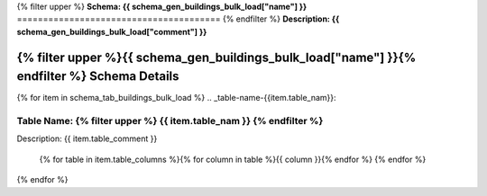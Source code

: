 
.. _buildings_bulk_load_schema:
{% filter upper %}
**Schema: {{ schema_gen_buildings_bulk_load["name"] }}**
=======================================
{% endfilter %}
**Description: {{ schema_gen_buildings_bulk_load["comment"] }}**


{% filter upper %}{{ schema_gen_buildings_bulk_load["name"] }}{% endfilter %} Schema Details
-----------------------------------------


{% for item in schema_tab_buildings_bulk_load  %}
.. _table-name-{{item.table_nam}}:

Table Name: {% filter upper %} {{ item.table_nam }} {% endfilter %}
^^^^^^^^^^^^^^^^^^^^^^^^^^^^^^^^^^^^^^^^^^^^^^^^^^^^^^^^^^^^^^^^^^^^^^^^^^^^^
	
Description: {{ item.table_comment }}

		{% for table in item.table_columns %}{%  for column in table %}{{ column }}{% endfor %}
		{% endfor %}
	      
		

{% endfor %}